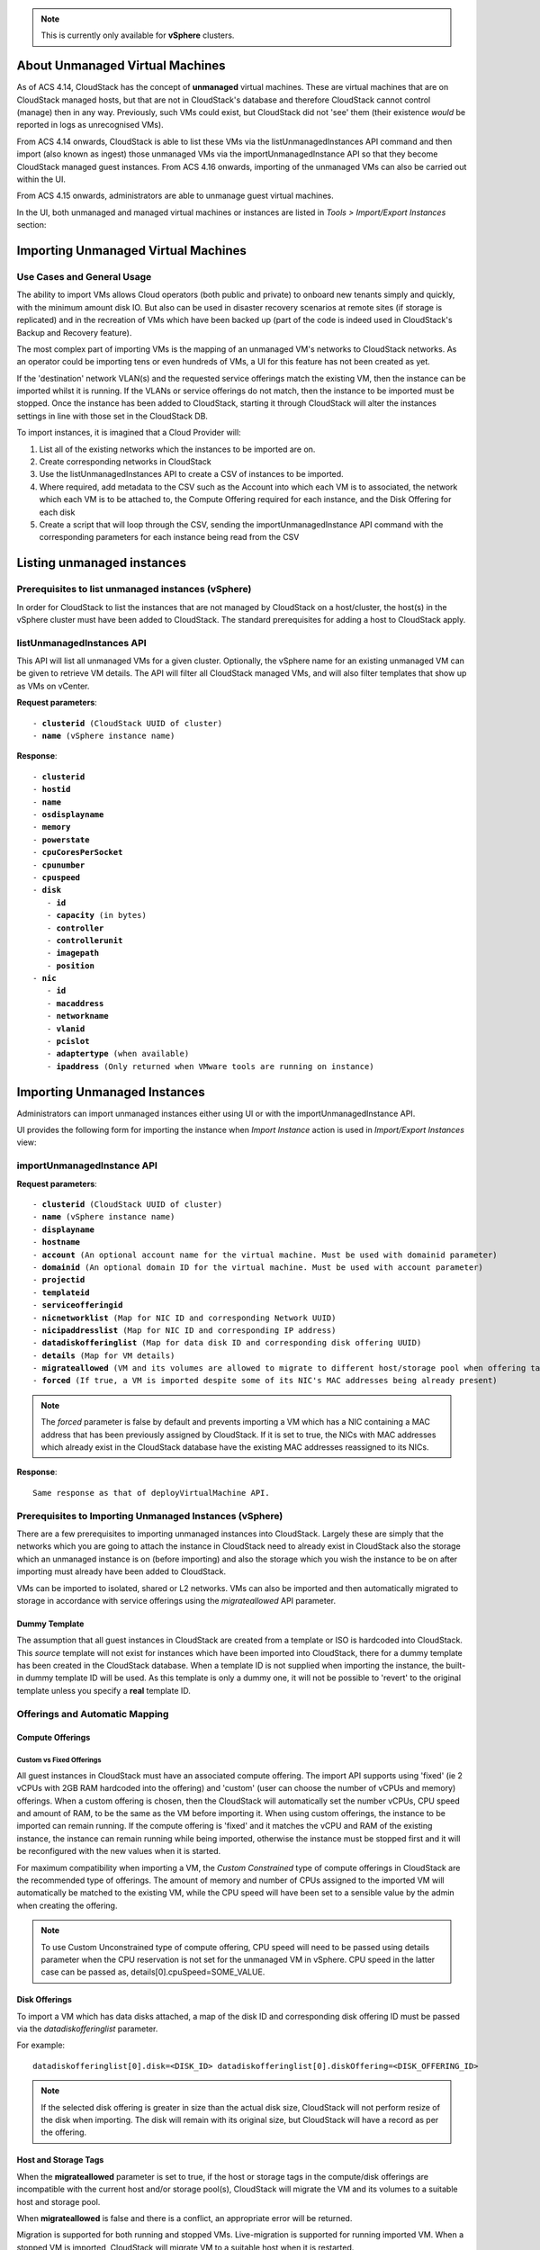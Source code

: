 .. Licensed to the Apache Software Foundation (ASF) under one
   or more contributor license agreements.  See the NOTICE file
   distributed with this work for additional information#
   regarding copyright ownership.  The ASF licenses this file
   to you under the Apache License, Version 2.0 (the
   "License"); you may not use this file except in compliance
   with the License.  You may obtain a copy of the License at
   http://www.apache.org/licenses/LICENSE-2.0
   Unless required by applicable law or agreed to in writing,
   software distributed under the License is distributed on an
   "AS IS" BASIS, WITHOUT WARRANTIES OR CONDITIONS OF ANY
   KIND, either express or implied.  See the License for the
   specific language governing permissions and limitations
   under the License.

.. note:: This is currently only available for **vSphere** clusters.

About Unmanaged Virtual Machines
--------------------------------

As of ACS 4.14, CloudStack has the concept of **unmanaged** virtual machines.  These are virtual machines that are on CloudStack
managed hosts, but that are not in CloudStack's database and therefore CloudStack cannot control (manage) then in any way.  Previously,
such VMs could exist, but CloudStack did not 'see' them (their existence *would* be reported in logs as unrecognised VMs).

From ACS 4.14 onwards, CloudStack is able to list these VMs via the listUnmanagedInstances API command and then import (also known as ingest)
those unmanaged VMs via the importUnmanagedInstance API so that they become CloudStack managed guest instances.
From ACS 4.16 onwards, importing of the unmanaged VMs can also be carried out within the UI.

From ACS 4.15 onwards, administrators are able to unmanage guest virtual machines.

In the UI, both unmanaged and managed virtual machines or instances are listed in *Tools > Import/Export Instances* section:

   |vm-unmanagedmanaged.png|


Importing Unmanaged Virtual Machines
------------------------------------

Use Cases and General Usage
~~~~~~~~~~~~~~~~~~~~~~~~~~~

The ability to import VMs allows Cloud operators (both public and private) to onboard new tenants simply and quickly,
with the minimum amount disk IO. But also can be used in disaster recovery scenarios at remote sites (if storage is
replicated) and in the recreation of VMs which have been backed up (part of the code is indeed used in
CloudStack's Backup and Recovery feature).

The most complex part of importing VMs is the mapping of an unmanaged VM's networks to CloudStack networks.  As an operator
could be importing tens or even hundreds of VMs, a UI for this feature has not been created as yet.

If the 'destination' network VLAN(s) and the requested service offerings match the existing VM, then the instance can be
imported whilst it is running. If the VLANs or service offerings do not match, then the instance to be imported must be stopped.
Once the instance has been added to CloudStack, starting it through CloudStack will alter the instances settings in line with
those set in the CloudStack DB.

To import instances, it is imagined that a Cloud Provider will:

#. List all of the existing networks which the instances to be imported are on.
#. Create corresponding networks in CloudStack
#. Use the listUnmanagedInstances API to create a CSV of instances to be imported.
#. Where required, add metadata to the CSV such as the Account into which each VM is to associated, the network which each VM is to be
   attached to, the Compute Offering required for each instance, and the Disk Offering for each disk
#. Create a script that will loop through the CSV, sending the importUnmanagedInstance API command with the corresponding
   parameters for each instance being read from the CSV

Listing unmanaged instances
---------------------------

Prerequisites to list unmanaged instances (vSphere)
~~~~~~~~~~~~~~~~~~~~~~~~~~~~~~~~~~~~~~~~~~~~~~~~~~~

In order for CloudStack to list the instances that are not managed by CloudStack on a host/cluster, the host(s) in the vSphere cluster
must have been added to CloudStack.  The standard prerequisites for adding a host to CloudStack apply.

listUnmanagedInstances API
~~~~~~~~~~~~~~~~~~~~~~~~~~

This API will list all unmanaged VMs for a given cluster. Optionally, the vSphere name for an existing unmanaged
VM can be given to retrieve VM details. The API will filter all CloudStack managed VMs, and will also filter templates that show up as VMs on vCenter.

**Request parameters**:

.. parsed-literal::
   - **clusterid** (CloudStack UUID of cluster)
   - **name** (vSphere instance name)

**Response**:

.. parsed-literal::
   - **clusterid**
   - **hostid**
   - **name**
   - **osdisplayname**
   - **memory**
   - **powerstate**
   - **cpuCoresPerSocket**
   - **cpunumber**
   - **cpuspeed**
   - **disk**
      - **id**
      - **capacity** (in bytes)
      - **controller**
      - **controllerunit**
      - **imagepath**
      - **position**
   - **nic**
      - **id**
      - **macaddress**
      - **networkname**
      - **vlanid**
      - **pcislot**
      - **adaptertype** (when available)
      - **ipaddress** (Only returned when VMware tools are running on instance)


Importing Unmanaged Instances
-----------------------------

Administrators can import unmanaged instances either using UI or with the importUnmanagedInstance API.

UI provides the following form for importing the instance when *Import Instance* action is used in *Import/Export Instances* view:

|ImportInstance.png|

importUnmanagedInstance API
~~~~~~~~~~~~~~~~~~~~~~~~~~~

**Request parameters**:

.. parsed-literal::
   - **clusterid** (CloudStack UUID of cluster)
   - **name** (vSphere instance name)
   - **displayname**
   - **hostname**
   - **account** (An optional account name for the virtual machine. Must be used with domainid parameter)
   - **domainid** (An optional domain ID for the virtual machine. Must be used with account parameter)
   - **projectid**
   - **templateid**
   - **serviceofferingid**
   - **nicnetworklist** (Map for NIC ID and corresponding Network UUID)
   - **nicipaddresslist** (Map for NIC ID and corresponding IP address)
   - **datadiskofferinglist** (Map for data disk ID and corresponding disk offering UUID)
   - **details** (Map for VM details)
   - **migrateallowed** (VM and its volumes are allowed to migrate to different host/storage pool when offering tags conflict with host/storage pool)
   - **forced** (If true, a VM is imported despite some of its NIC's MAC addresses being already present)

.. note:: The `forced` parameter is false by default and prevents importing a VM which has a NIC containing a MAC address that has been previously assigned by CloudStack. If it is set to true, the NICs with MAC addresses which already exist in the CloudStack database have the existing MAC addresses reassigned to its NICs.

**Response**:

.. parsed-literal::
   Same response as that of deployVirtualMachine API.



Prerequisites to Importing Unmanaged Instances (vSphere)
~~~~~~~~~~~~~~~~~~~~~~~~~~~~~~~~~~~~~~~~~~~~~~~~~~~~~~~~

There are a few prerequisites to importing unmanaged instances into CloudStack. Largely these are simply that the networks which you are going to
attach the instance in CloudStack need to already exist in CloudStack also the storage which an unmanaged instance is on (before importing) and
also the storage which you wish the instance to be on after importing must already have been added to CloudStack.

VMs can be imported to isolated, shared or L2 networks. VMs can also be imported and then automatically migrated to storage in accordance with
service offerings using the *migrateallowed* API parameter.

Dummy Template
##############

The assumption that all guest instances in CloudStack are created from a template or ISO is hardcoded into CloudStack.  This *source* template will
not exist for instances which have been imported into CloudStack, there for a dummy template has been created in the CloudStack database.  When a
template ID is not supplied when importing the instance, the built-in dummy template ID will be used.  As this template is only a dummy one, it will
not be possible to 'revert' to the original template unless you specify a **real** template ID.

Offerings and Automatic Mapping
~~~~~~~~~~~~~~~~~~~~~~~~~~~~~~~

Compute Offerings
#################

**Custom vs Fixed Offerings**
'''''''''''''''''''''''''''''

All guest instances in CloudStack must have an associated compute offering.  The import API supports using 'fixed' (ie 2 vCPUs with 2GB RAM
hardcoded into the offering) and 'custom' (user can choose the number of vCPUs and memory) offerings.  When a custom offering is chosen,
then the CloudStack will automatically set the number vCPUs, CPU speed and amount of RAM, to be the same as the VM before importing it. When
using custom offerings, the instance to be imported can remain running.  If the compute offering is 'fixed' and it matches the vCPU and RAM
of the existing instance, the instance can remain running while being imported, otherwise the instance must be stopped first and it will be
reconfigured with the new values when it is started.

For maximum compatibility when importing a VM, the *Custom Constrained* type of compute offerings in CloudStack are the recommended type of
offerings. The amount of memory and number of CPUs assigned to the imported VM will automatically be matched to the existing VM, while the CPU
speed will have been set to a sensible value by the admin when creating the offering.


.. note::
   To use Custom Unconstrained type of compute offering, CPU speed will need to be passed using details parameter when the CPU reservation is not set for
   the unmanaged VM in vSphere. CPU speed in the latter case can be passed as, details[0].cpuSpeed=SOME_VALUE.


Disk Offerings
###############


To import a VM which has data disks attached, a map of the disk ID and corresponding disk offering ID must be passed via the *datadiskofferinglist* parameter.

For example:

.. parsed-literal::  datadiskofferinglist[0].disk=<DISK_ID> datadiskofferinglist[0].diskOffering=<DISK_OFFERING_ID>

.. note::
   If the selected disk offering is greater in size than the actual disk size, CloudStack will not perform
   resize of the disk when importing. The disk will remain with its original size, but CloudStack will have a
   record as per the offering.

Host and Storage Tags
#####################

When the **migrateallowed** parameter is set to true, if the host or storage tags in the compute/disk offerings are incompatible with the current host and/or
storage pool(s), CloudStack will migrate the VM and its volumes to a suitable host and storage pool.

When **migrateallowed** is false and there is a conflict, an appropriate error will be returned.

Migration is supported for both running and stopped VMs. Live-migration is supported for running imported VM. When a stopped VM is imported, CloudStack will migrate
VM to a suitable host when it is restarted.

For volumes, live-migration will be carried out for the volumes of a running VM. As per existing CloudStack behaviour, a stopped
imported VM may not appear in vCenter when its root volume is migrated until the VM is restarted.

Networks
########

When importing an instance, CloudStack needs to attach the virtual network interfaces (vNICs) to CloudStack networks.
vNICs are associated with a network in one of two ways.

#. Automatically (available for L2 and shared networks)
#. Manual assignment of vNIC to network (ID) as a map if a VM has more that one NIC

In an enterprise, the vast majority of networks will operate as *Layer 2* networks with IP addressing handled by an IPAM system such as Active Directory
or InfoBlox.  This makes CloudStack's L2 networks the natural choice for a like-for-like migration/on-boarding of VMs.

When importing an instance to a shared or L2 network, CloudStack will automatically look for a CloudStack network that has the same VLAN(s) as the instance's NIC(s)
is already on.  This can be overridden by providing a network_id for the **'nicnetworklist'** parameter

.. note:: this includes PVLANs on L2 networks.


IP Addresses
''''''''''''

To assigning a specific IP address to a NIC, the **'nicipaddresslist'** parameter is used. This parameter should not be used for L2 networks, and is optional for shared networks.
To ask CloudStack to assign an instance's existing IP when importing, a value of `auto` can be used.

.. parsed-literal:: nicipaddresslist[0].nic=NIC_ID nicipaddresslist[0].ip4Address=auto

Auto-assigning IP addresses requires VMware tools to be on the guest instance (for the IP to be reported to vCenter) and is not supported if an unmanaged VM reports more than one IP
address associated with its NIC (CloudStack cannot tell which is the primary address).  For instances with more than 1 IP addresses per NIC, pass the first IP address via the import API
and then add secondary addresses via the **'addIpToNic**' API


Registered Operating System
###########################

Import API will try to recognize and map the operating system type for the unmanaged VM to the one from the list of the guest operating systems available in CloudStack.
If the operating system type can not be mapped, the API will return an error, and the templateid parameter (value = ID of a template with the appropriate operating system)
will be needed for a successful import. When `templateid` is defined in the import API call, the guest operating system details of the imported VM will be set to the
operating system details of the specified template after VM restart.


Other notes for the importUnmanagedInstance API
################################################

- The API will use **name** for the **hostname** of the VM when hostname parameter is not explicitly passed.
  The **hostname** cannot be longer than 63 characters.
  Only ASCII letters a-z, A-Z, digits 0-9, hyphen are allowed. Must start with a letter and end with a letter or a digit.

- NIC adapters and disk controllers of the VM will remain same as they were before the import, irrespective of the template configurations.

- When the VM operating system is automatically recognized during the import (i.e. templateid parameter is not specified), and the operating system of the VM
  (as reported by the hypervisor) can be matched to multiple operating systems in the CloudStack, the first match will be used as the operating system for the
  imported VM in CloudStack. An example of this is i.e. “CentOS 7 (64-bit)” operating system type, as visible in vSphere, since this one can be matched against
  “CentOS 7” or “CentOS 7.1” or “CentOS 7.2” in CloudStack (based on the existing guest OS mappings),
  and here the first one (“CentOS 7”) will be used as the operating system for the imported VM.

- Importing VMs with different types of disk controllers for data disks and multiple NICs of different types is not supported and will result in an error response.
  Root disk and other (data disks) disks can have different type of controller.

- After import, once the VM is started from CloudStack its CPU and RAM configuration, including CPU limits, CPU reservations, memory reservation, etc. may change from
  the original configuration, since all those properties are now controlled by CloudStack (i.e. by cluster-level settings and Compute Offering settings).

- After importing a running VM, the VM will need to be stopped and started (not restarted) via CloudStack to be able to access the console of a VM.


Discovery of Existing Networks (for vSphere)
--------------------------------------------

To import existing VMs, the networks that they are attached to need to already exist as CloudStack networks.  As an existing environment can have a great many networks which
need creating, A Python 3 script has been created to enumerate the existing networks.

The script (discover_networks.py) can be found in the vm/hypervisor/vmware directory in the CloudStack scripts install location. For most operating systems,
CloudStack installs scripts in /usr/share/cloudstack-common/. The script leverages VMware’s pyvmomi library (https://github.com/vmware/pyvmomi). The script lists all networks
for a vCenter host or cluster which have at least one virtual machine attached to them. The script will iterate through these networks and will report the following parameters for them:

- **cluster** (vCenter Cluster belongs to)
- **host** (vCenter Host belongs to)
- **portgroup** (Portgroup of the network)
- **switch** (Switch to which network is connected)
- **virtualmachines** (Virtual machines that are currently connected to the network along with their NIC device details)
- **vlanid** (VLAN ID of the network)

The script can take the following arguments:

.. parsed-literal::
   -h, --help show this help message and exit
   -s HOST, --host HOST vSphere service to connect to
   -o PORT, --port PORT Port to connect on
   -u USER, --user USER User name to use
   -p PASSWORD, --password PASSWORD Password to use
   -c CLUSTER, --cluster CLUSTER Cluster for listing network
   -S, --disable_ssl_verification Disable ssl host certificate verification
   -d, --debug Debug log messages

.. note::
   To run this script host machine should have Python 3 and module *pyvmomi* installed.

   Python binaries can be found here: https://www.python.org/downloads/

   Install instructions for pyvmomi are here: https://github.com/vmware/pyvmomi#installing

The output of this script can then be used in conjunction with the **'createNetwork'** API to add all of the networks to CloudStack that will be required for a
successful import.


Unmanaging Virtual Machines
---------------------------

Administrators are able to unmanage guest virtual machines from CloudStack. Once unmanaged, CloudStack can no longer monitor, control or administer the provisioning and orchestration related operations on a virtual machine.

To unmanage a guest virtual machine, an administrator must either use the UI or invoke the unmanageVirtualMachine API passing the ID of the virtual machine to unmanage. The API has the following preconditions:

- The virtual machine must not be destroyed
- The virtual machine state must be 'Running’ or ‘Stopped’
- The virtual machine must be a VMware virtual machine

The API execution will perform the following pre-checks, failing if they are not met:

- There are no volume snapshots associated with any of the virtual machine volumes
- There is no ISO attached to the virtual machine

In the UI, *Unmanage VM* action can be used in virtual machine view. |UnmanageButton.png|
Alternately, the same operation can also be carried out using *Unmanage Instance* action in *Import/Export Instances* view under the *Tools* section.

|UnmanageInstance.png|

Preserving unmanaged virtual machine NICs
~~~~~~~~~~~~~~~~~~~~~~~~~~~~~~~~~~~~~~~~~

The zone setting: unmanage.vm.preserve.nics can be used to preserve virtual machine NICs and its MAC addresses after unmanaging them. If set to true, the virtual machine NICs (and their MAC addresses) are preserved when unmanaging it. Otherwise, NICs are removed and MAC addresses can be reassigned.


Unmanaging virtual machine actions
~~~~~~~~~~~~~~~~~~~~~~~~~~~~~~~~~~

- Clean up virtual machine NICs and deallocate network resources used such as IP addresses and DHCP entries on virtual routers.

   - If ‘unmanage.vm.preserve.nics’ = ‘false’ then the NICs are deallocated and removed from CloudStack

   - If ‘unmanage.vm.preserve.nics’ = ‘true’ then the NICs remain allocated and are not removed from the database. The NIC’s MAC addresses remain preserved and therefore cannot be assigned to any new NIC.

- Clean up virtual machine volumes in the CloudStack database

- Clean up virtual machine snapshots in the CloudStack database (if any)
- Revoke host access to any managed volumes attached to the VM (applicable to managed storage only)

- Clean up the virtual machine from the following:

   - Remove the virtual machine from security groups (if any)

   - Remove the virtual machine from instance groups (if any)

   - Remove firewall rules for the virtual machine (if any)

   - Remove port forwarding rules for the virtual machine (if any)

   - Remove load balancing rules for the virtual machine (if any)

   - Disable static NAT (if the virtual machine is assigned to it)

   - Remove the virtual machine from affinity groups (if any)

- Remove VM details from the CloudStack database

- Decrement the account resources count for volumes and virtual machines

- Generate usage events:

   - For volumes destroyed, with type: ‘VOLUME.DELETE’

   - For virtual machine snapshots destroyed (if any), with type: ‘VMSNAPSHOT.DELETE’ and 'VMSNAPSHOT.OFF_PRIMARY'

   - For virtual machine NICs destroyed: with type: ‘NETWORK.OFFERING.REMOVE’

   - For the virtual machine being unmanaged: stopped and destroyed usage events (similar to the generated usage events when expunging a virtual machine), with types: ‘VM.STOP’ and ‘VM.DESTROY', unless the VM has been already stopped before being unmanaged and in this case only ‘VM.DESTROY' is generated.


   <br>
   <br>

.. |ImportInstance.png| image:: /_static/images/vm-importinstance.png
   :alt: Import Unmanaged Instance.
   :width: 600 px
.. |vm-unmanagedmanaged.png| image:: /_static/images/vm-unmanagedmanaged.png
   :alt: Unmanaged and Managed Instances.
   :width: 600 px
.. |UnmanageButton.png| image:: /_static/images/unmanage-instance-icon.png
   :alt: button to unmanage a VM
.. |UnmanageInstance.png| image:: /_static/images/vm-unmanage-instance.png
   :alt: button to unmanage a VM
   :width: 600 px
